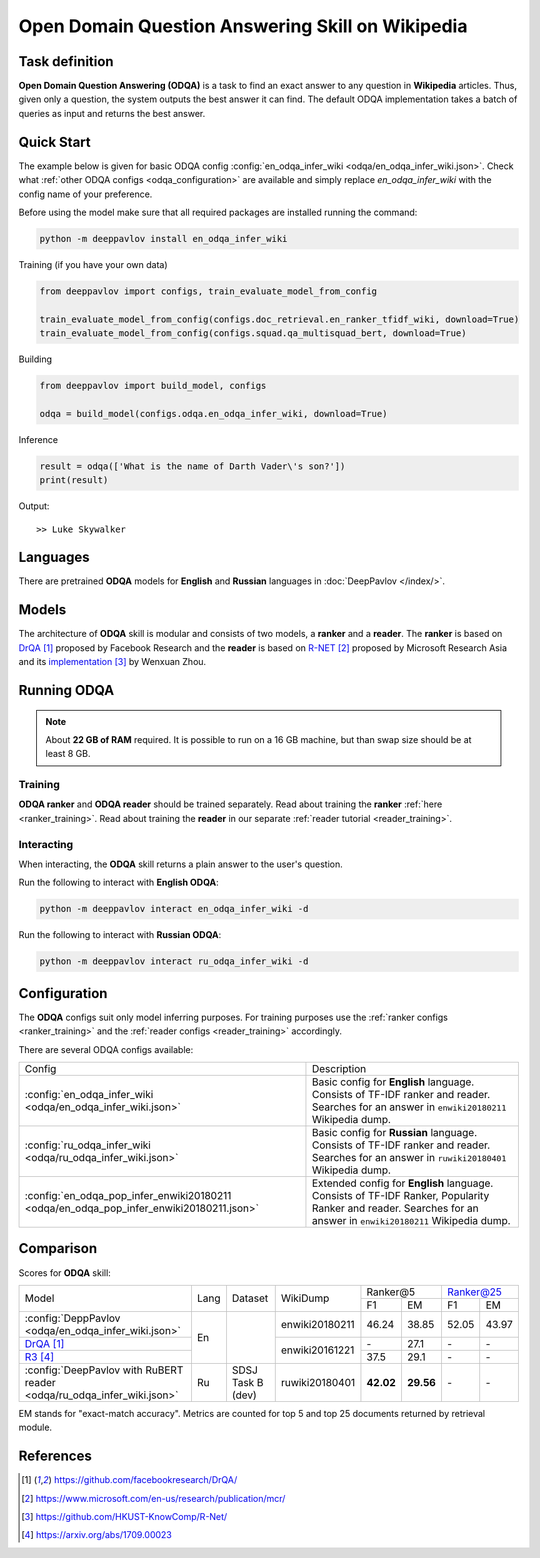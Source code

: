 =================================================
Open Domain Question Answering Skill on Wikipedia
=================================================

Task definition
===============

**Open Domain Question Answering (ODQA)** is a task to find an exact answer
to any question in **Wikipedia** articles. Thus, given only a question, the system outputs
the best answer it can find.
The default ODQA implementation takes a batch of queries as input and returns the best answer.

Quick Start
===========

The example below is given for basic ODQA config :config:`en_odqa_infer_wiki <odqa/en_odqa_infer_wiki.json>`.
Check what :ref:`other ODQA configs <odqa_configuration>` are available and simply replace `en_odqa_infer_wiki`
with the config name of your preference.

Before using the model make sure that all required packages are installed running the command:

.. code:: bash

    python -m deeppavlov install en_odqa_infer_wiki

Training (if you have your own data)

.. code:: python

    from deeppavlov import configs, train_evaluate_model_from_config

    train_evaluate_model_from_config(configs.doc_retrieval.en_ranker_tfidf_wiki, download=True)
    train_evaluate_model_from_config(configs.squad.qa_multisquad_bert, download=True)

Building

.. code:: python

    from deeppavlov import build_model, configs

    odqa = build_model(configs.odqa.en_odqa_infer_wiki, download=True)

Inference

.. code:: python

    result = odqa(['What is the name of Darth Vader\'s son?'])
    print(result)

Output:

::

    >> Luke Skywalker


Languages
=========

There are pretrained **ODQA** models for **English** and **Russian**
languages in :doc:`DeepPavlov </index/>`.

Models
======

The architecture of **ODQA** skill is modular and consists of two models,
a **ranker** and a **reader**. The **ranker** is based on `DrQA`_ proposed by Facebook Research
and the **reader** is based on `R-NET`_ proposed by Microsoft Research Asia
and its `implementation`_ by Wenxuan Zhou.

Running ODQA
============

.. note::

    About **22 GB of RAM** required.
    It is possible to run on a 16 GB machine, but than swap size should be at least 8 GB.

Training
--------

**ODQA ranker** and **ODQA reader** should be trained separately.
Read about training the **ranker** :ref:`here <ranker_training>`.
Read about training the **reader** in our separate :ref:`reader tutorial <reader_training>`.

Interacting
-----------

When interacting, the **ODQA** skill returns a plain answer to the user's
question.

Run the following to interact with **English ODQA**:

.. code:: bash

    python -m deeppavlov interact en_odqa_infer_wiki -d

Run the following to interact with **Russian ODQA**:

.. code:: bash

    python -m deeppavlov interact ru_odqa_infer_wiki -d

Configuration
=============

.. _odqa_configuration:

The **ODQA** configs suit only model inferring purposes. For training purposes use
the :ref:`ranker configs <ranker_training>` and the :ref:`reader configs <reader_training>`
accordingly.

There are several ODQA configs available:

+----------------------------------------------------------------------------------------+-------------------------------------------------+
|                                                                                        |                                                 |
|                                                                                        |                                                 |
| Config                                                                                 | Description                                     |
+----------------------------------------------------------------------------------------+-------------------------------------------------+
|:config:`en_odqa_infer_wiki <odqa/en_odqa_infer_wiki.json>`                             | Basic config for **English** language. Consists |
|                                                                                        | of TF-IDF ranker and reader. Searches for an    |
|                                                                                        | answer in ``enwiki20180211`` Wikipedia dump.    |
+----------------------------------------------------------------------------------------+-------------------------------------------------+
|:config:`ru_odqa_infer_wiki <odqa/ru_odqa_infer_wiki.json>`                             | Basic config for **Russian** language. Consists |
|                                                                                        | of TF-IDF ranker and reader. Searches for an    |
|                                                                                        | answer in ``ruwiki20180401`` Wikipedia dump.    |
+----------------------------------------------------------------------------------------+-------------------------------------------------+
|:config:`en_odqa_pop_infer_enwiki20180211 <odqa/en_odqa_pop_infer_enwiki20180211.json>` | Extended config for **English** language.       |
|                                                                                        | Consists of TF-IDF Ranker, Popularity Ranker    |
|                                                                                        | and reader. Searches for an answer in           |
|                                                                                        | ``enwiki20180211`` Wikipedia dump.              |
+----------------------------------------------------------------------------------------+-------------------------------------------------+

Comparison
==========

Scores for **ODQA** skill:

+----------------------------------------------------------------------------------------------------------------------------------+------+----------------------+----------------+---------------------+---------------------+
|                                                                                                                                  |      |                      |                |   Ranker@5          |   Ranker@25         |
|                                                                                                                                  |      |                      |                +----------+----------+-----------+---------+
| Model                                                                                                                            | Lang |    Dataset           |   WikiDump     |  F1      |   EM     |   F1      |   EM    |
+----------------------------------------------------------------------------------------------------------------------------------+------+----------------------+----------------+----------+----------+-----------+---------+
|:config:`DeppPavlov <odqa/en_odqa_infer_wiki.json>`                                                                               |  En  |                      | enwiki20180211 |  46.24   |  38.85   |  52.05    |  43.97  |
+----------------------------------------------------------------------------------------------------------------------------------+      +                      +----------------+----------+----------+-----------+---------+
|`DrQA`_                                                                                                                           |      |                      |                |   \-     |  27.1    |   \-      |   \-    |
+----------------------------------------------------------------------------------------------------------------------------------+      +                      +                +----------+----------+-----------+---------+
|`R3`_                                                                                                                             |      |                      | enwiki20161221 |  37.5    |  29.1    |   \-      |   \-    |
+----------------------------------------------------------------------------------------------------------------------------------+------+----------------------+----------------+----------+----------+-----------+---------+
|:config:`DeepPavlov with RuBERT reader <odqa/ru_odqa_infer_wiki.json>`                                                            |  Ru  |  SDSJ Task B (dev)   | ruwiki20180401 | **42.02**|**29.56** |   \-      |   \-    |  
+----------------------------------------------------------------------------------------------------------------------------------+------+----------------------+----------------+----------+----------+-----------+---------+

EM stands for "exact-match accuracy". Metrics are counted for top 5 and top 25 documents returned by retrieval module.

References
==========

.. target-notes::

.. _`DrQA`: https://github.com/facebookresearch/DrQA/
.. _`R-NET`: https://www.microsoft.com/en-us/research/publication/mcr/
.. _`implementation`: https://github.com/HKUST-KnowComp/R-Net/
.. _`R3`: https://arxiv.org/abs/1709.00023


